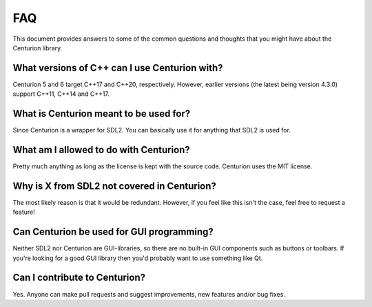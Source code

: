 FAQ
===

This document provides answers to some of the common questions and thoughts
that you might have about the Centurion library.

What versions of C++ can I use Centurion with?
----------------------------------------------
Centurion 5 and 6 target C++17 and C++20, respectively. However, earlier versions (the
latest being version 4.3.0) support C++11, C++14 and C++17.

What is Centurion meant to be used for?
---------------------------------------
Since Centurion is a wrapper for SDL2. You can basically use it for
anything that SDL2 is used for.

What am I allowed to do with Centurion?
---------------------------------------
Pretty much anything as long as the license is kept with the source code.
Centurion uses the MIT license.

Why is X from SDL2 not covered in Centurion?
--------------------------------------------
The most likely reason is that it would be redundant. However, if you feel like 
this isn't the case, feel free to request a feature!

Can Centurion be used for GUI programming?
------------------------------------------
Neither SDL2 nor Centurion are GUI-libraries, so there are no built-in GUI
components such as buttons or toolbars. If you're looking for a good GUI
library then you'd probably want to use something like Qt.

Can I contribute to Centurion?
------------------------------
Yes. Anyone can make pull requests and suggest improvements, new features
and/or bug fixes.

